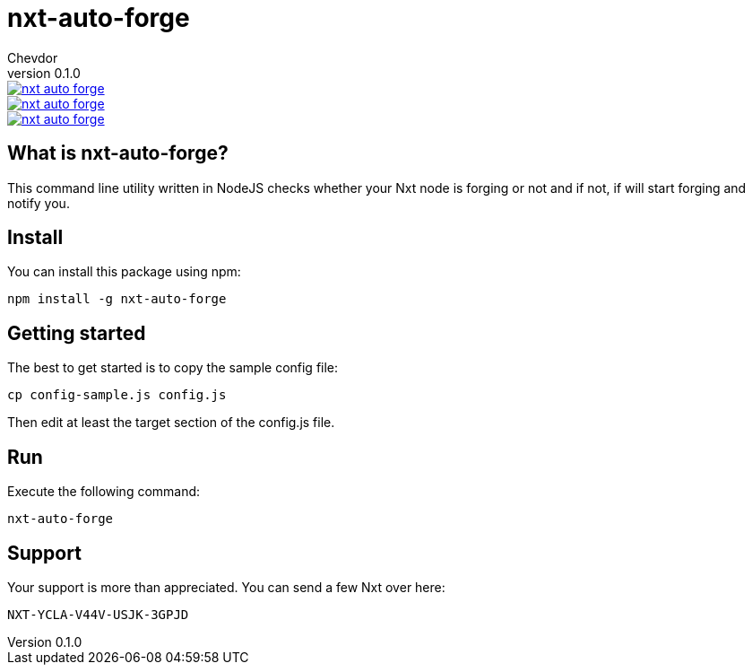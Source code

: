 = nxt-auto-forge
Chevdor
v0.1.0

image::https://badge.waffle.io/chevdor/nxt-auto-forge.svg?label=ready&title=ready[link="http://waffle.io/chevdor/nxt-auto-forge"] 
image::https://badge.waffle.io/chevdor/nxt-auto-forge.svg?label=inprogress&title=inprogress[link="http://waffle.io/chevdor/nxt-auto-forge"] 
image::https://badge.waffle.io/chevdor/nxt-auto-forge.svg?label=done&title=done[link="http://waffle.io/chevdor/nxt-auto-forge"]

== What is nxt-auto-forge?

This command line utility written in NodeJS checks whether your Nxt node is forging or not and if not, if will start forging and notify you. 

== Install
You can install this package using npm:

	npm install -g nxt-auto-forge

== Getting started

The best to get started is to copy the sample config file:

	cp config-sample.js config.js

Then edit at least the target section of the config.js file.

== Run
Execute the following command:

	nxt-auto-forge

== Support

Your support is more than appreciated. You can send a few Nxt over here: 

	NXT-YCLA-V44V-USJK-3GPJD